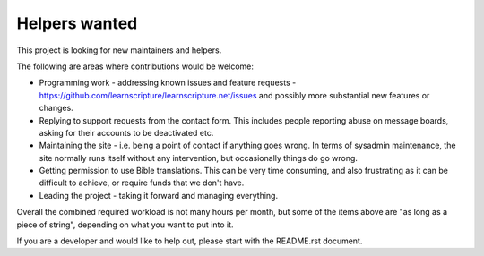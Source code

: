 Helpers wanted
==============

This project is looking for new maintainers and helpers.

The following are areas where contributions would be welcome:

* Programming work - addressing known issues and feature requests -
  https://github.com/learnscripture/learnscripture.net/issues
  and possibly more substantial new features or changes.

* Replying to support requests from the contact form. This includes
  people reporting abuse on message boards, asking for their accounts
  to be deactivated etc.

* Maintaining the site - i.e. being a point of contact if anything goes wrong.
  In terms of sysadmin maintenance, the site normally runs itself without any
  intervention, but occasionally things do go wrong.

* Getting permission to use Bible translations. This can be very time consuming,
  and also frustrating as it can be difficult to achieve, or require
  funds that we don't have.

* Leading the project - taking it forward and managing everything.

Overall the combined required workload is not many hours per month, but some of
the items above are "as long as a piece of string", depending on what you want
to put into it.

If you are a developer and would like to help out, please start with the README.rst
document.
